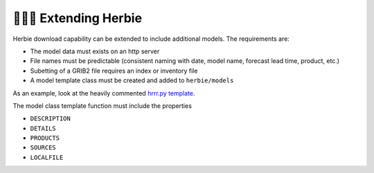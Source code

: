 ====================
👷🏻‍♂️ Extending Herbie
====================

Herbie download capability can be extended to include additional models. The requirements are:

- The model data must exists on an http server
- File names must be predictable (consistent naming with date, model name, forecast lead time, product, etc.)
- Subetting of a GRIB2 file requires an index or inventory file
- A model template class must be created and added to ``herbie/models``

As an example, look at the heavily commented `hrrr.py template <https://github.com/blaylockbk/Herbie/blob/master/herbie/models/hrrr.py>`_.

The model class template function must include the properties

- ``DESCRIPTION``
- ``DETAILS``
- ``PRODUCTS``
- ``SOURCES``
- ``LOCALFILE``